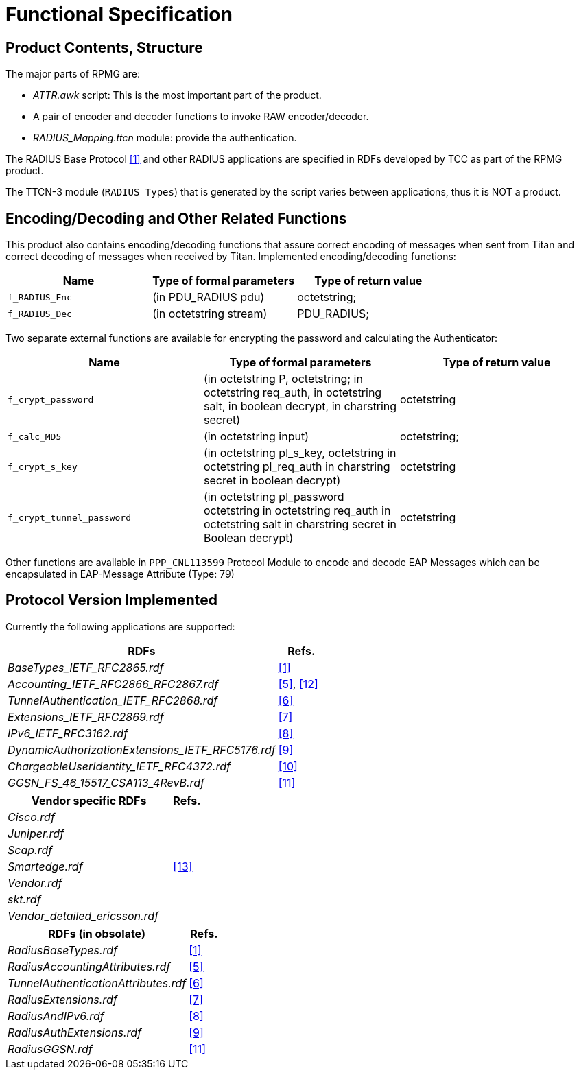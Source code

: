 = Functional Specification

== Product Contents, Structure

The major parts of RPMG are:

* _ATTR.awk_ script: This is the most important part of the product.

* A pair of encoder and decoder functions to invoke RAW encoder/decoder.

* __RADIUS_Mapping.ttcn__ module: provide the authentication.

The RADIUS Base Protocol <<11-references.adoc#_1, [1]>> and other RADIUS applications are specified in RDFs developed by TCC as part of the RPMG product.

The TTCN-3 module (`RADIUS_Types`) that is generated by the script varies between applications, thus it is NOT a product.

[[encoding-decoding-and-other-related-functions]]
== Encoding/Decoding and Other Related Functions

This product also contains encoding/decoding functions that assure correct encoding of messages when sent from Titan and correct decoding of messages when received by Titan. Implemented encoding/decoding functions:

[cols=3*,options=header]
|===

|Name
|Type of formal parameters
|Type of return value

|`f_RADIUS_Enc`
|(in PDU_RADIUS pdu)
|octetstring;

|`f_RADIUS_Dec`
|(in octetstring stream)
|PDU_RADIUS;
|===

Two separate external functions are available for encrypting the password and calculating the Authenticator:

[cols=3*,options=header]
|===

|Name
|Type of formal parameters
|Type of return value

|`f_crypt_password`
|(in octetstring P, octetstring; in octetstring req_auth, in octetstring salt, in boolean decrypt, in charstring secret)
|octetstring

|`f_calc_MD5`
|(in octetstring input)
|octetstring;

|`f_crypt_s_key`
|(in octetstring pl_s_key, octetstring in octetstring pl_req_auth in charstring secret in boolean decrypt)
|octetstring

|`f_crypt_tunnel_password`
|(in octetstring pl_password octetstring in octetstring req_auth in octetstring salt in charstring secret in Boolean decrypt)
|octetstring
|===

Other functions are available in `PPP_CNL113599` Protocol Module to encode and decode EAP Messages which can be encapsulated in EAP-Message Attribute (Type: 79)

== Protocol Version Implemented

Currently the following applications are supported:

[width="100%",cols="85%,15%",options="header",]
|=====================================================
|RDFs |Refs.
|__BaseTypes_IETF_RFC2865.rdf__ |<<11-references.adoc#_1, [1]>>
|__Accounting_IETF_RFC2866_RFC2867.rdf__ |<<11-references.adoc#_5, [5]>>, <<11-references.adoc#_12, [12]>>
|__TunnelAuthentication_IETF_RFC2868.rdf__ |<<11-references.adoc#_6, [6]>>
|__Extensions_IETF_RFC2869.rdf__ |<<11-references.adoc#_7, [7]>>
|__IPv6_IETF_RFC3162.rdf__ |<<11-references.adoc#_8, [8]>>
|__DynamicAuthorizationExtensions_IETF_RFC5176.rdf__ |<<11-references.adoc#_9, [9]>>
|__ChargeableUserIdentity_IETF_RFC4372.rdf__ |<<11-references.adoc#_10, [10]>>
|__GGSN_FS_46_15517_CSA113_4RevB.rdf__ |<<11-references.adoc#_11, [11]>>
|=====================================================

[width="100%",cols="85%,15%",options="header",]
|===============================
|Vendor specific RDFs |Refs.
|_Cisco.rdf_ |
|_Juniper.rdf_ |
|_Scap.rdf_ |
|_Smartedge.rdf_ |<<11-references.adoc#_13, [13]>>
|_Vendor.rdf_ |
|_skt.rdf_ |
|__Vendor_detailed_ericsson.rdf__ |
|===============================

[width="100%",cols="85%,15%",options="header",]
|=======================================
|RDFs (in obsolate) |Refs.
|__RadiusBaseTypes.rdf__ |<<11-references.adoc#_1, [1]>>
|__RadiusAccountingAttributes.rdf__ |<<11-references.adoc#_5, [5]>>
|__TunnelAuthenticationAttributes.rdf__ |<<11-references.adoc#_6, [6]>>
|__RadiusExtensions.rdf__ |<<11-references.adoc#_7, [7]>>
|__RadiusAndIPv6.rdf__ |<<11-references.adoc#_8, [8]>>
|__RadiusAuthExtensions.rdf__ |<<11-references.adoc#_9, [9]>>
|__RadiusGGSN.rdf__ |<<11-references.adoc#_11, [11]>>
|=======================================
